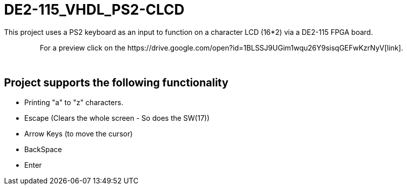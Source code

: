 = DE2-115_VHDL_PS2-CLCD =

This project uses a PS2 keyboard as an input to function on a character LCD (16*2) via a DE2-115 FPGA board.

++++
<p align="center">
For a preview click on the https://drive.google.com/open?id=1BLSSJ9UGim1wqu26Y9sisqGEFwKzrNyV[link].
</p>
++++
{empty} +

== Project supports the following functionality ==
* Printing "a" to "z" characters.
* Escape (Clears the whole screen - So does the SW(17))
* Arrow Keys (to move the cursor)
* BackSpace
* Enter
